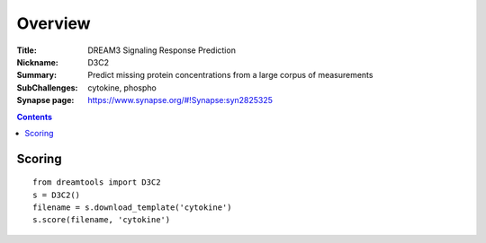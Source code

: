 
Overview
===========


:Title: DREAM3 Signaling Response Prediction 
:Nickname: D3C2
:Summary: Predict missing protein concentrations from a large corpus of measurements
:SubChallenges: cytokine, phospho 
:Synapse page: https://www.synapse.org/#!Synapse:syn2825325


.. contents::


Scoring
---------

::

    from dreamtools import D3C2
    s = D3C2()
    filename = s.download_template('cytokine') 
    s.score(filename, 'cytokine') 


